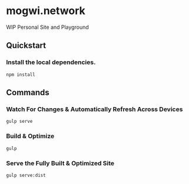 * mogwi.network

WIP Personal Site and Playground

** Quickstart

*** Install the local dependencies.
#+BEGIN_SRC shell
npm install
#+END_SRC

** Commands

*** Watch For Changes & Automatically Refresh Across Devices
#+BEGIN_SRC shell
gulp serve
#+END_SRC

*** Build & Optimize
#+BEGIN_SRC shell
gulp
#+END_SRC

*** Serve the Fully Built & Optimized Site
#+BEGIN_SRC shell
gulp serve:dist
#+END_SRC
